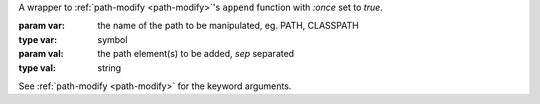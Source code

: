 A wrapper to :ref:`path-modify <path-modify>`'s ``append`` function
with `:once` set to `true`.

:param var: the name of the path to be manipulated, eg. PATH, CLASSPATH
:type var: symbol
:param val: the path element(s) to be added, `sep` separated
:type val: string

See :ref:`path-modify <path-modify>` for the keyword arguments.

